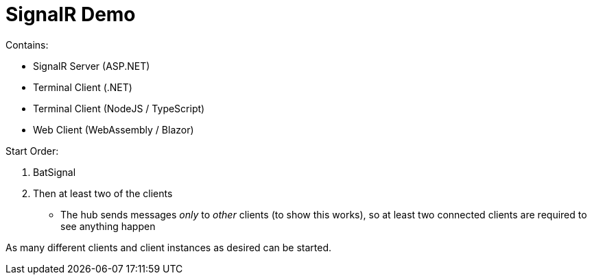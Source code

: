 = SignalR Demo

Contains:

* SignalR Server (ASP.NET)
* Terminal Client (.NET)
* Terminal Client (NodeJS / TypeScript)
* Web Client (WebAssembly / Blazor)

Start Order:

. BatSignal
. Then at least two of the clients
** The hub sends messages _only_ to _other_ clients (to show this works), so at least two connected clients are required to see anything happen

As many different clients and client instances as desired can be started.
